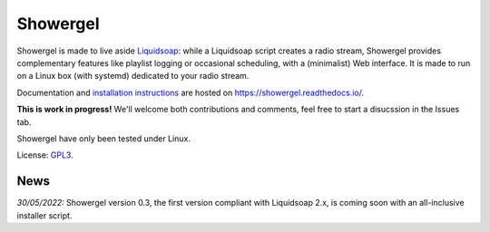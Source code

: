 =========
Showergel
=========

Showergel is made to live aside Liquidsoap_:
while a Liquidsoap script creates a radio stream,
Showergel provides complementary features like playlist logging or occasional
scheduling, with a (minimalist) Web interface.
It is made to run on a Linux box (with systemd) dedicated to your radio stream.

Documentation and
`installation instructions <https://showergel.readthedocs.io/en/latest/installing.html>`_
are hosted
on https://showergel.readthedocs.io/.

**This is work in progress!** We'll welcome both contributions
and comments, feel free to start a disucssion in the Issues tab.

Showergel have only been tested under Linux.

License: GPL3_.

News
====

*30/05/2022:* Showergel version 0.3, the first version compliant with Liquidsoap 2.x,
is coming soon with an all-inclusive installer script.

.. _Liquidsoap: https://www.liquidsoap.info/
.. _GPL3: https://www.gnu.org/licenses/gpl-3.0.html
